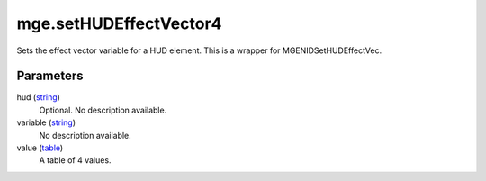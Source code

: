 mge.setHUDEffectVector4
====================================================================================================

Sets the effect vector variable for a HUD element. This is a wrapper for MGENIDSetHUDEffectVec.

Parameters
----------------------------------------------------------------------------------------------------

hud (`string`_)
    Optional. No description available.

variable (`string`_)
    No description available.

value (`table`_)
    A table of 4 values.

.. _`bool`: ../../../lua/type/boolean.html
.. _`nil`: ../../../lua/type/nil.html
.. _`table`: ../../../lua/type/table.html
.. _`string`: ../../../lua/type/string.html
.. _`number`: ../../../lua/type/number.html
.. _`boolean`: ../../../lua/type/boolean.html
.. _`function`: ../../../lua/type/function.html
